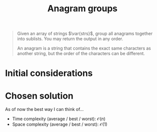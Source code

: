 #+TITLE:Anagram groups
#+PROPERTY: header-args :tangle problem_4_anagram_groups.py
#+STARTUP: latexpreview
#+LATEX_HEADER:\newcommand\var[1]{\mathop{\textnormal{\slshape #1}}\nolimits}

#+BEGIN_QUOTE
Given an array of strings $\var{strs}$, group all anagrams together
into sublists. You may return the output in any order.

An anagram is a string that contains the exact same characters as
another string, but the order of the characters can be different.
#+END_QUOTE

* Initial considerations

* Chosen solution

As of now the best way I can think of…

- Time complexity (average / best / worst): $\mathcal{O}(n)$
- Space complexity (average / best / worst): $\mathcal{O}(1)$

#+BEGIN_SRC python
#+END_SRC
